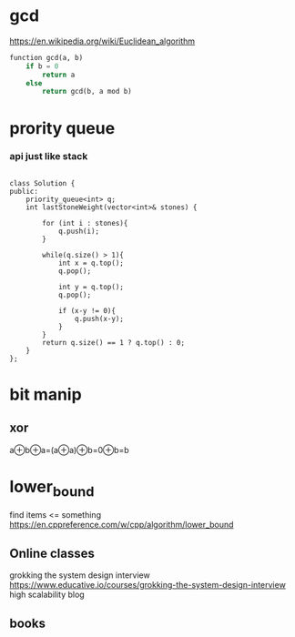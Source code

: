 * gcd
https://en.wikipedia.org/wiki/Euclidean_algorithm
#+begin_src python
function gcd(a, b)
    if b = 0
        return a
    else
        return gcd(b, a mod b)
#+end_src        
* prority queue

*** api just like stack
#+begin_src C++

class Solution {
public:
    priority_queue<int> q;
    int lastStoneWeight(vector<int>& stones) {
        
        for (int i : stones){
            q.push(i);
        }
        
        while(q.size() > 1){
            int x = q.top();
            q.pop();
            
            int y = q.top();
            q.pop();
            
            if (x-y != 0){
                q.push(x-y);
            }
        }
        return q.size() == 1 ? q.top() : 0;
    }
};
#+end_src

* bit manip
** xor
a⊕b⊕a=(a⊕a)⊕b=0⊕b=b

* lower_bound
find items <= something
https://en.cppreference.com/w/cpp/algorithm/lower_bound

** Online classes
grokking the system design interview
https://www.educative.io/courses/grokking-the-system-design-interview
high scalability blog 
** books

